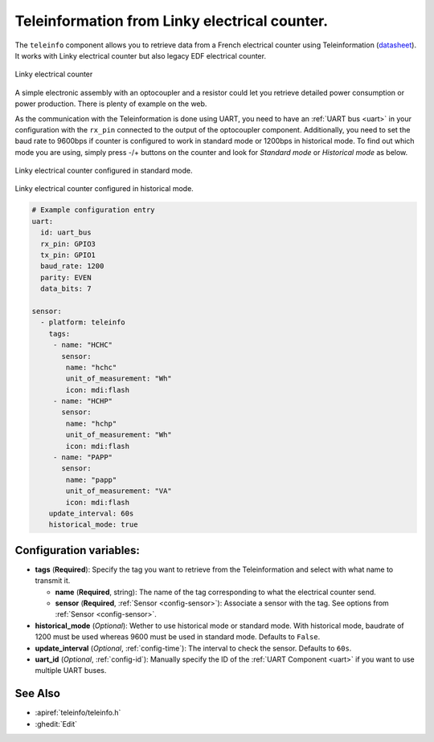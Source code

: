 Teleinformation from Linky electrical counter.
==============================================

.. seo::
    :description: Instructions for setting up French Teleinformation
    :image: mhz19.jpg
    :keywords: teleinfo

The ``teleinfo`` component allows you to retrieve data from a 
French electrical counter using Teleinformation (`datasheet <https://www.enedis.fr/sites/default/files/Enedis-NOI-CPT_54E.pdf>`__). It works with Linky electrical
counter but also legacy EDF electrical counter.

.. figure:: images/teleinfo-full.jpg
    :align: center
    :width: 50.0%

    Linky electrical counter

..

A simple electronic assembly with an optocoupler and a resistor could
let you retrieve detailed power consumption or power production.
There is plenty of example on the web.

As the communication with the Teleinformation is done using UART, you need to
have an :ref:`UART bus <uart>` in your configuration with the ``rx_pin``
connected to the output of the optocoupler component. Additionally, you need to
set the baud rate to 9600bps if counter is configured to work in standard
mode or 1200bps in historical mode.  To find out which mode you are using,
simply press -/+ buttons on the counter and look for `Standard mode` or
`Historical mode` as below.

.. figure:: images/teleinfo-standard.jpg
    :align: center
    :width: 50.0%

    Linky electrical counter configured in standard mode.

..

.. figure:: images/teleinfo-historical.jpg
    :align: center
    :width: 50.0%

    Linky electrical counter configured in historical mode.

..

.. code-block:: yaml

    # Example configuration entry
    uart:
      id: uart_bus
      rx_pin: GPIO3
      tx_pin: GPIO1
      baud_rate: 1200
      parity: EVEN
      data_bits: 7

    sensor:
      - platform: teleinfo
        tags:
         - name: "HCHC"
           sensor:
            name: "hchc"
            unit_of_measurement: "Wh"
            icon: mdi:flash
         - name: "HCHP"
           sensor:
            name: "hchp"
            unit_of_measurement: "Wh"
            icon: mdi:flash
         - name: "PAPP"
           sensor:
            name: "papp"
            unit_of_measurement: "VA"
            icon: mdi:flash
        update_interval: 60s
        historical_mode: true

Configuration variables:
------------------------


- **tags** (**Required**): Specify the tag you want to retrieve from the Teleinformation and select with what name to transmit it.

  - **name** (**Required**, string): The name of the tag corresponding to what the electrical counter send.
  - **sensor** (**Required**, :ref:`Sensor <config-sensor>`): Associate a sensor with the tag. See options from :ref:`Sensor <config-sensor>`.

- **historical_mode** (*Optional*): Wether to use historical mode or standard mode.
  With historical mode, baudrate of 1200 must be used whereas 9600 must be used in
  standard mode. Defaults to ``False``.

- **update_interval** (*Optional*, :ref:`config-time`): The interval to check the
  sensor. Defaults to ``60s``.

- **uart_id** (*Optional*, :ref:`config-id`): Manually specify the ID of the :ref:`UART Component <uart>` if you want
  to use multiple UART buses.

See Also
--------

- :apiref:`teleinfo/teleinfo.h`
- :ghedit:`Edit`
